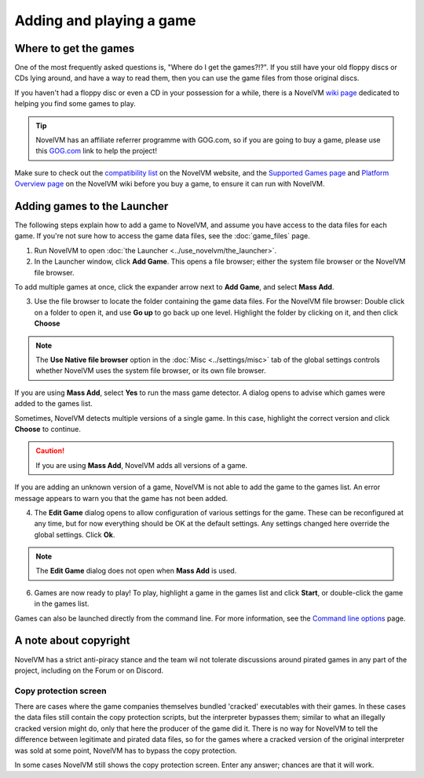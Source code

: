 
=================================
Adding and playing a game
=================================

Where to get the games
=============================

One of the most frequently asked questions is, "Where do I get the games?!?". If you still have your old floppy discs or CDs lying around, and have a way to read them, then you can use the game files from those original discs. 

If you haven't had a floppy disc or even a CD in your possession for a while, there is a NovelVM `wiki page <https://wiki.novelvm.org/index.php?title=Where_to_get_the_games>`_ dedicated to helping you find some games to play. 

.. tip::

   NovelVM has an affiliate referrer programme with GOG.com, so if you are going to buy a game, please use this `GOG.com <https://www.gog.com/?pp=22d200f8670dbdb3e253a90eee5098477c95c23d">`_ link to help the project!

Make sure to check out the `compatibility list <https://www.novelvm.org/compatibility/>`_ on the NovelVM website, and the `Supported Games page <https://wiki.novelvm.org/index.php?title=Category:Supported_Games>`_ and `Platform Overview page <https://wiki.novelvm.org/index.php/Platforms/Overview>`_ on the NovelVM wiki before you buy a game, to ensure it can run with NovelVM. 

.. _add and play games:

Adding games to the Launcher
==============================

The following steps explain how to add a game to NovelVM, and assume you have access to the data files for each game. If you're not sure how to access the game data files, see the :doc:`game_files` page. 


1. Run NovelVM to open :doc:`the Launcher <../use_novelvm/the_launcher>`.

2. In the Launcher window, click **Add Game**. This opens a file browser; either the system file browser or the NovelVM file browser. 

.. image:: ../images/Launcher/add_game.png

To add multiple games at once, click the expander arrow next to **Add Game**, and select **Mass Add**. 

.. image:: ../images/Launcher/mass_add.png

3.  Use the file browser to locate the folder containing the game data files. For the NovelVM file browser: Double click on a folder to open it, and use **Go up** to go back up one level. Highlight the folder by clicking on it, and then click **Choose** 

.. image:: ../images/Launcher/choose_game_directory.png
   :class: with-shadow

.. note::

   The **Use Native file browser**  option in the :doc:`Misc <../settings/misc>` tab of the global settings controls whether NovelVM uses the system file browser, or its own file browser. 

If you are using **Mass Add**, select **Yes** to run the mass game detector. A dialog opens to advise which games were added to the games list.

.. image:: ../images/Launcher/mass_add_confirm.png

.. image:: ../images/Launcher/mass_add_success.png


Sometimes, NovelVM detects multiple versions of a single game. In this case, highlight the correct version and click **Choose** to continue. 

.. figure:: ../images/Launcher/choose_version.png

.. caution::
   
   If you are using **Mass Add**, NovelVM adds all versions of a game. 

If you are adding an unknown version of a game, NovelVM is not able to add the game to the games list. An error message appears to warn you that the game has not been added. 

4. The **Edit Game** dialog opens to allow configuration of various settings for the game. These can be reconfigured at any time, but for now everything should be OK at the default settings. Any settings changed here override the global settings. Click **Ok**. 

.. image:: ../images/Launcher/game_settings.png
   :class: with-shadow

.. note::
   
   The **Edit Game** dialog does not open when **Mass Add** is used. 

6. Games are now ready to play! To play, highlight a game in the games list and click **Start**, or double-click the game in the games list.

.. image:: ../images/Launcher/start_game.png
   :class: with-shadow

Games can also be launched directly from the command line. For more information, see the `Command line options <../advanced_topics/command_line>`_ page.

A note about copyright 
==============================

NovelVM has a strict anti-piracy stance and the team wil not tolerate discussions around pirated games in any part of the project, including on the Forum or on Discord. 

Copy protection screen
************************

There are cases where the game companies themselves bundled 'cracked' executables with their games. In these cases the data files still contain the copy protection scripts, but the interpreter bypasses them; similar to what an illegally cracked version might do, only that here the producer of the game did it. There is no way for NovelVM to tell the difference between legitimate and pirated data files, so for the games where a cracked version of the original interpreter was sold at some point, NovelVM has to bypass the copy protection.

In some cases NovelVM still shows the copy protection screen. Enter any answer; chances are that it will work.
